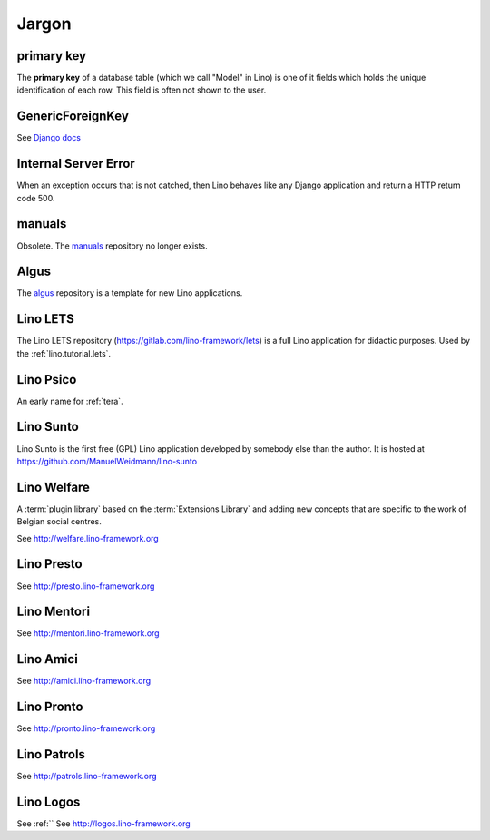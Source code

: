======
Jargon
======


.. _pk:

primary key
-----------

The **primary key** of a database table (which we call "Model" in
Lino) is one of it fields which holds the unique identification of
each row.  This field is often not shown to the user.

.. _gfk:

GenericForeignKey
-----------------

See `Django docs
<https://docs.djangoproject.com/en/3.1/ref/contrib/contenttypes/#django.contrib.contenttypes.fields.GenericForeignKey>`_

.. _ise:

Internal Server Error
---------------------

When an exception occurs that is not catched, then Lino behaves like
any Django application and return a HTTP return code 500.


.. _manuals:

manuals
-------

Obsolete. The `manuals <https://github.com/lino-framework/manuals>`__
repository no longer exists.

.. _algus:

Algus
-----

The `algus <https://github.com/lino-framework/algus>`__ repository is a template
for new Lino applications.


.. _lets:

Lino LETS
---------

The Lino LETS repository
(https://gitlab.com/lino-framework/lets)
is a full
Lino application for didactic purposes.  Used by the :ref:`lino.tutorial.lets`.




.. _psico:

Lino Psico
----------

An early name for :ref:`tera`.

.. _sunto:

Lino Sunto
----------

Lino Sunto is the first free (GPL) Lino application developed by
somebody else than the author. It is hosted at
https://github.com/ManuelWeidmann/lino-sunto


.. _welfare:

Lino Welfare
------------

A :term:`plugin library` based on the :term:`Extensions Library` and adding
new concepts that are specific to the work of Belgian social centres.

See http://welfare.lino-framework.org

.. _presto:

Lino Presto
------------

See http://presto.lino-framework.org

.. _mentori:

Lino Mentori
------------

See http://mentori.lino-framework.org

.. _amici:

Lino Amici
------------

See http://amici.lino-framework.org

.. _pronto:

Lino Pronto
------------

See http://pronto.lino-framework.org

.. _patrols:

Lino Patrols
------------

See http://patrols.lino-framework.org

.. _logos:

Lino Logos
----------
See :ref:``
See http://logos.lino-framework.org
